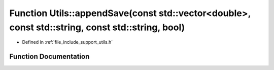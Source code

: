 .. _exhale_function_namespace_utils_1ae2dddf8c7060984fd5cd56bf3fbb5b68:

Function Utils::appendSave(const std::vector<double>, const std::string, const std::string, bool)
=================================================================================================

- Defined in :ref:`file_include_support_utils.h`


Function Documentation
----------------------


.. doxygenfunction:: Utils::appendSave(const std::vector<double>, const std::string, const std::string, bool)

